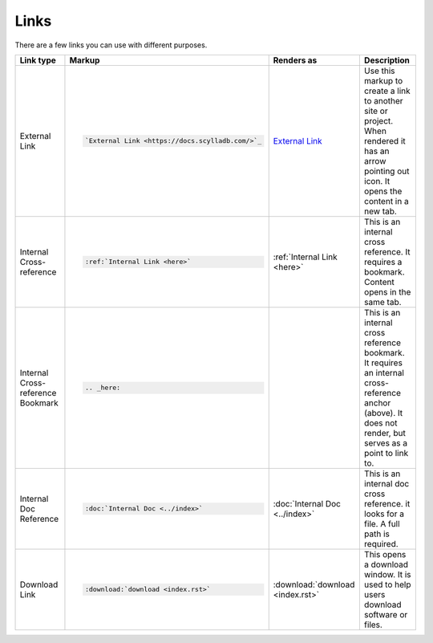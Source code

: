Links
=====

There are a few links you can use with different purposes.

.. list-table::
   :widths: 25 25 25 25
   :header-rows: 1

   * - Link type
     - Markup
     - Renders as
     - Description
   * - External Link
     - .. code-block:: rst

          `External Link <https://docs.scylladb.com/>`_
     - `External Link <https://docs.scylladb.com/>`_
     - Use this markup to create a link to another site or project. When rendered it has an arrow pointing out icon. It opens the content in a new tab.
   * - Internal Cross-reference
     - .. code-block:: rst

          :ref:`Internal Link <here>`
     - :ref:`Internal Link <here>`
     - This is an internal cross reference. It requires a bookmark. Content opens in the same tab.
   * - Internal Cross-reference Bookmark
     - .. code-block:: rst

          .. _here:
     - .. _here:
     - This is an internal cross reference bookmark. It requires an internal cross-reference anchor (above). It does not render, but serves as a point to link to.
   * - Internal Doc Reference
     - .. code-block:: rst

          :doc:`Internal Doc <../index>`
     - :doc:`Internal Doc <../index>`
     - This is an internal doc cross reference. it looks for a file. A full path is required.
   * - Download Link
     - .. code-block:: rst

          :download:`download <index.rst>`

     - :download:`download <index.rst>`
     - This opens a download window. It is used to help users download software or files.
